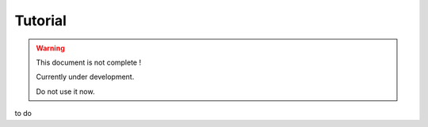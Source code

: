 =========================
Tutorial
=========================

.. warning::
    This document is not complete !
    
    Currently under development. 
    
    Do not use it now. 

to do


